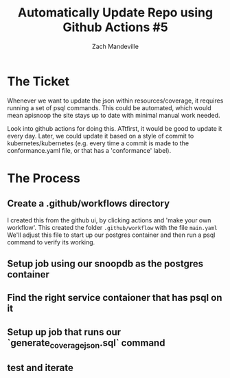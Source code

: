 #+TITLE:  Automatically Update Repo using Github Actions #5
#+AUTHOR: Zach Mandeville

* The Ticket
  Whenever we want to update the json within resources/coverage, it requires running a set of psql commands. This could be automated, which would mean apisnoop the site stays up to date with minimal manual work needed.

Look into github actions for doing this. ATtfirst, it would be good to update it every day. Later, we could update it based on a style of commit to kubernetes/kubernetes (e.g. every time a commit is made to the conformance.yaml file, or that has a 'conformance' label).
* The Process
** Create a .github/workflows directory
   I created this from the github ui, by clicking actions and 'make your own workflow'.  This created the folder ~.github/workflow~ with the file ~main.yaml~
   We'll adjust this file to start up our postgres container and then run a psql command to verify its working.
** Setup job using our snoopdb as the postgres container

** Find the right service contaioner that has psql on it
** Setup up job that runs our `generate_coverage_json.sql` command
** test and iterate
